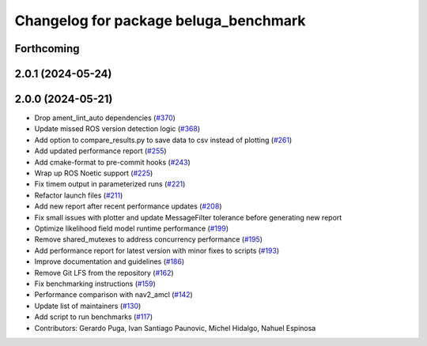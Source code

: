 ^^^^^^^^^^^^^^^^^^^^^^^^^^^^^^^^^^^^^^
Changelog for package beluga_benchmark
^^^^^^^^^^^^^^^^^^^^^^^^^^^^^^^^^^^^^^

Forthcoming
-----------

2.0.1 (2024-05-24)
------------------

2.0.0 (2024-05-21)
------------------
* Drop ament_lint_auto dependencies (`#370 <https://github.com/Ekumen-OS/beluga/issues/370>`_)
* Update missed ROS version detection logic (`#368 <https://github.com/Ekumen-OS/beluga/issues/368>`_)
* Add option to compare_results.py to save data to csv instead of plotting (`#261 <https://github.com/Ekumen-OS/beluga/issues/261>`_)
* Add updated performance report (`#255 <https://github.com/Ekumen-OS/beluga/issues/255>`_)
* Add cmake-format to pre-commit hooks (`#243 <https://github.com/Ekumen-OS/beluga/issues/243>`_)
* Wrap up ROS Noetic support (`#225 <https://github.com/Ekumen-OS/beluga/issues/225>`_)
* Fix timem output in parameterized runs (`#221 <https://github.com/Ekumen-OS/beluga/issues/221>`_)
* Refactor launch files (`#211 <https://github.com/Ekumen-OS/beluga/issues/211>`_)
* Add new report after recent performance updates (`#208 <https://github.com/Ekumen-OS/beluga/issues/208>`_)
* Fix small issues with plotter and update MessageFilter tolerance before generating new report
* Optimize likelihood field model runtime performance (`#199 <https://github.com/Ekumen-OS/beluga/issues/199>`_)
* Remove shared_mutexes to address concurrency performance (`#195 <https://github.com/Ekumen-OS/beluga/issues/195>`_)
* Add performance report for latest version with minor fixes to scripts (`#193 <https://github.com/Ekumen-OS/beluga/issues/193>`_)
* Improve documentation and guidelines (`#186 <https://github.com/Ekumen-OS/beluga/issues/186>`_)
* Remove Git LFS from the repository (`#162 <https://github.com/Ekumen-OS/beluga/issues/162>`_)
* Fix benchmarking instructions (`#159 <https://github.com/Ekumen-OS/beluga/issues/159>`_)
* Performance comparison with nav2_amcl (`#142 <https://github.com/Ekumen-OS/beluga/issues/142>`_)
* Update list of maintainers (`#130 <https://github.com/Ekumen-OS/beluga/issues/130>`_)
* Add script to run benchmarks (`#117 <https://github.com/Ekumen-OS/beluga/issues/117>`_)

* Contributors: Gerardo Puga, Ivan Santiago Paunovic, Michel Hidalgo, Nahuel Espinosa
